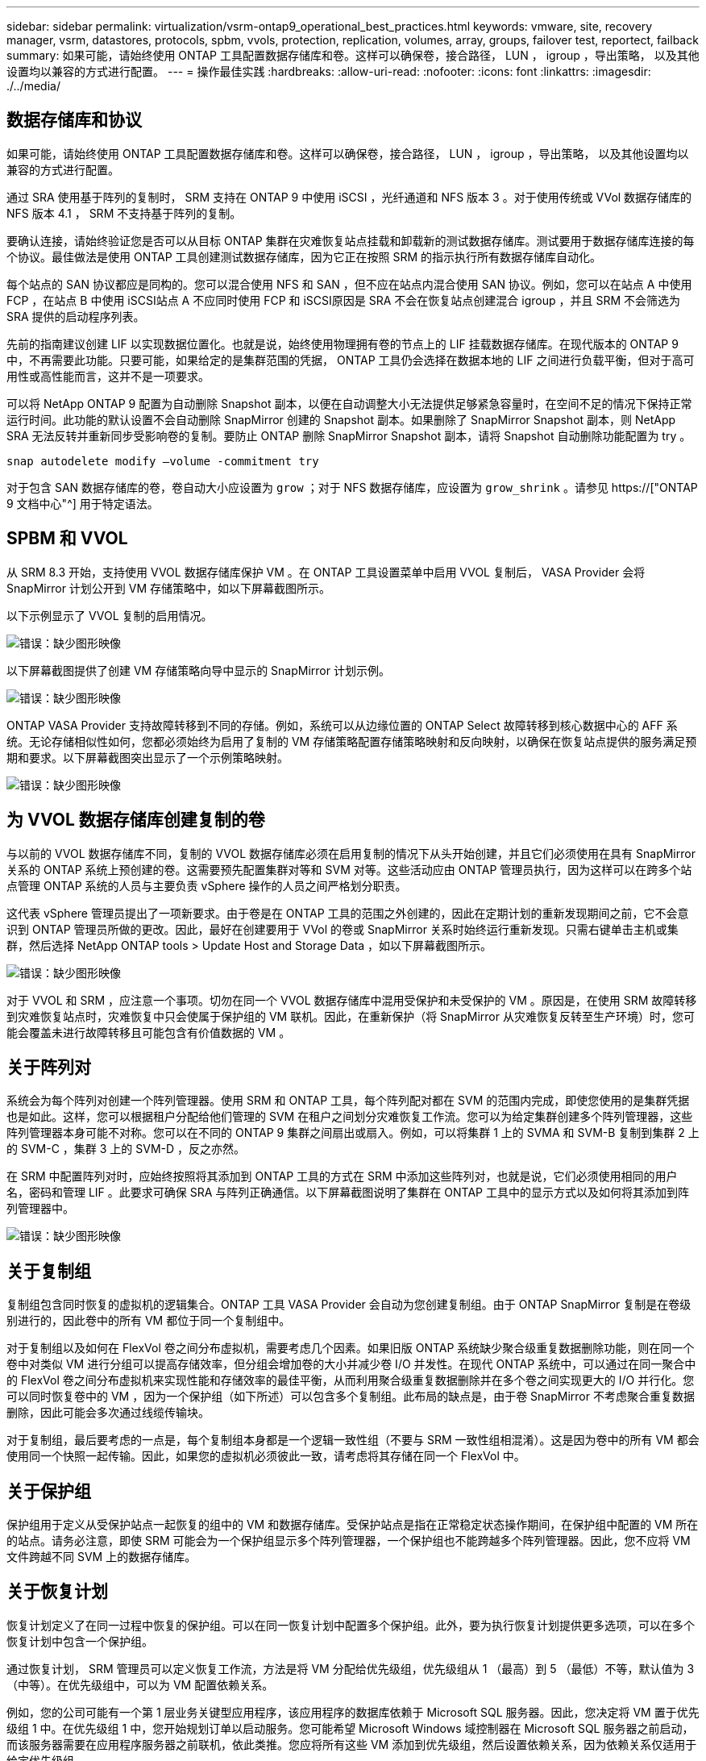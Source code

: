 ---
sidebar: sidebar 
permalink: virtualization/vsrm-ontap9_operational_best_practices.html 
keywords: vmware, site, recovery manager, vsrm, datastores, protocols, spbm, vvols, protection, replication, volumes, array, groups, failover test, reportect, failback 
summary: 如果可能，请始终使用 ONTAP 工具配置数据存储库和卷。这样可以确保卷，接合路径， LUN ， igroup ，导出策略， 以及其他设置均以兼容的方式进行配置。 
---
= 操作最佳实践
:hardbreaks:
:allow-uri-read: 
:nofooter: 
:icons: font
:linkattrs: 
:imagesdir: ./../media/




== 数据存储库和协议

如果可能，请始终使用 ONTAP 工具配置数据存储库和卷。这样可以确保卷，接合路径， LUN ， igroup ，导出策略， 以及其他设置均以兼容的方式进行配置。

通过 SRA 使用基于阵列的复制时， SRM 支持在 ONTAP 9 中使用 iSCSI ，光纤通道和 NFS 版本 3 。对于使用传统或 VVol 数据存储库的 NFS 版本 4.1 ， SRM 不支持基于阵列的复制。

要确认连接，请始终验证您是否可以从目标 ONTAP 集群在灾难恢复站点挂载和卸载新的测试数据存储库。测试要用于数据存储库连接的每个协议。最佳做法是使用 ONTAP 工具创建测试数据存储库，因为它正在按照 SRM 的指示执行所有数据存储库自动化。

每个站点的 SAN 协议都应是同构的。您可以混合使用 NFS 和 SAN ，但不应在站点内混合使用 SAN 协议。例如，您可以在站点 A 中使用 FCP ，在站点 B 中使用 iSCSI站点 A 不应同时使用 FCP 和 iSCSI原因是 SRA 不会在恢复站点创建混合 igroup ，并且 SRM 不会筛选为 SRA 提供的启动程序列表。

先前的指南建议创建 LIF 以实现数据位置化。也就是说，始终使用物理拥有卷的节点上的 LIF 挂载数据存储库。在现代版本的 ONTAP 9 中，不再需要此功能。只要可能，如果给定的是集群范围的凭据， ONTAP 工具仍会选择在数据本地的 LIF 之间进行负载平衡，但对于高可用性或高性能而言，这并不是一项要求。

可以将 NetApp ONTAP 9 配置为自动删除 Snapshot 副本，以便在自动调整大小无法提供足够紧急容量时，在空间不足的情况下保持正常运行时间。此功能的默认设置不会自动删除 SnapMirror 创建的 Snapshot 副本。如果删除了 SnapMirror Snapshot 副本，则 NetApp SRA 无法反转并重新同步受影响卷的复制。要防止 ONTAP 删除 SnapMirror Snapshot 副本，请将 Snapshot 自动删除功能配置为 try 。

....
snap autodelete modify –volume -commitment try
....
对于包含 SAN 数据存储库的卷，卷自动大小应设置为 `grow` ；对于 NFS 数据存储库，应设置为 `grow_shrink` 。请参见 https://["ONTAP 9 文档中心"^] 用于特定语法。



== SPBM 和 VVOL

从 SRM 8.3 开始，支持使用 VVOL 数据存储库保护 VM 。在 ONTAP 工具设置菜单中启用 VVOL 复制后， VASA Provider 会将 SnapMirror 计划公开到 VM 存储策略中，如以下屏幕截图所示。

以下示例显示了 VVOL 复制的启用情况。

image:vsrm-ontap9_image2.png["错误：缺少图形映像"]

以下屏幕截图提供了创建 VM 存储策略向导中显示的 SnapMirror 计划示例。

image:vsrm-ontap9_image3.png["错误：缺少图形映像"]

ONTAP VASA Provider 支持故障转移到不同的存储。例如，系统可以从边缘位置的 ONTAP Select 故障转移到核心数据中心的 AFF 系统。无论存储相似性如何，您都必须始终为启用了复制的 VM 存储策略配置存储策略映射和反向映射，以确保在恢复站点提供的服务满足预期和要求。以下屏幕截图突出显示了一个示例策略映射。

image:vsrm-ontap9_image4.png["错误：缺少图形映像"]



== 为 VVOL 数据存储库创建复制的卷

与以前的 VVOL 数据存储库不同，复制的 VVOL 数据存储库必须在启用复制的情况下从头开始创建，并且它们必须使用在具有 SnapMirror 关系的 ONTAP 系统上预创建的卷。这需要预先配置集群对等和 SVM 对等。这些活动应由 ONTAP 管理员执行，因为这样可以在跨多个站点管理 ONTAP 系统的人员与主要负责 vSphere 操作的人员之间严格划分职责。

这代表 vSphere 管理员提出了一项新要求。由于卷是在 ONTAP 工具的范围之外创建的，因此在定期计划的重新发现期间之前，它不会意识到 ONTAP 管理员所做的更改。因此，最好在创建要用于 VVol 的卷或 SnapMirror 关系时始终运行重新发现。只需右键单击主机或集群，然后选择 NetApp ONTAP tools > Update Host and Storage Data ，如以下屏幕截图所示。

image:vsrm-ontap9_image5.png["错误：缺少图形映像"]

对于 VVOL 和 SRM ，应注意一个事项。切勿在同一个 VVOL 数据存储库中混用受保护和未受保护的 VM 。原因是，在使用 SRM 故障转移到灾难恢复站点时，灾难恢复中只会使属于保护组的 VM 联机。因此，在重新保护（将 SnapMirror 从灾难恢复反转至生产环境）时，您可能会覆盖未进行故障转移且可能包含有价值数据的 VM 。



== 关于阵列对

系统会为每个阵列对创建一个阵列管理器。使用 SRM 和 ONTAP 工具，每个阵列配对都在 SVM 的范围内完成，即使您使用的是集群凭据也是如此。这样，您可以根据租户分配给他们管理的 SVM 在租户之间划分灾难恢复工作流。您可以为给定集群创建多个阵列管理器，这些阵列管理器本身可能不对称。您可以在不同的 ONTAP 9 集群之间扇出或扇入。例如，可以将集群 1 上的 SVMA 和 SVM-B 复制到集群 2 上的 SVM-C ，集群 3 上的 SVM-D ，反之亦然。

在 SRM 中配置阵列对时，应始终按照将其添加到 ONTAP 工具的方式在 SRM 中添加这些阵列对，也就是说，它们必须使用相同的用户名，密码和管理 LIF 。此要求可确保 SRA 与阵列正确通信。以下屏幕截图说明了集群在 ONTAP 工具中的显示方式以及如何将其添加到阵列管理器中。

image:vsrm-ontap9_image6.jpg["错误：缺少图形映像"]



== 关于复制组

复制组包含同时恢复的虚拟机的逻辑集合。ONTAP 工具 VASA Provider 会自动为您创建复制组。由于 ONTAP SnapMirror 复制是在卷级别进行的，因此卷中的所有 VM 都位于同一个复制组中。

对于复制组以及如何在 FlexVol 卷之间分布虚拟机，需要考虑几个因素。如果旧版 ONTAP 系统缺少聚合级重复数据删除功能，则在同一个卷中对类似 VM 进行分组可以提高存储效率，但分组会增加卷的大小并减少卷 I/O 并发性。在现代 ONTAP 系统中，可以通过在同一聚合中的 FlexVol 卷之间分布虚拟机来实现性能和存储效率的最佳平衡，从而利用聚合级重复数据删除并在多个卷之间实现更大的 I/O 并行化。您可以同时恢复卷中的 VM ，因为一个保护组（如下所述）可以包含多个复制组。此布局的缺点是，由于卷 SnapMirror 不考虑聚合重复数据删除，因此可能会多次通过线缆传输块。

对于复制组，最后要考虑的一点是，每个复制组本身都是一个逻辑一致性组（不要与 SRM 一致性组相混淆）。这是因为卷中的所有 VM 都会使用同一个快照一起传输。因此，如果您的虚拟机必须彼此一致，请考虑将其存储在同一个 FlexVol 中。



== 关于保护组

保护组用于定义从受保护站点一起恢复的组中的 VM 和数据存储库。受保护站点是指在正常稳定状态操作期间，在保护组中配置的 VM 所在的站点。请务必注意，即使 SRM 可能会为一个保护组显示多个阵列管理器，一个保护组也不能跨越多个阵列管理器。因此，您不应将 VM 文件跨越不同 SVM 上的数据存储库。



== 关于恢复计划

恢复计划定义了在同一过程中恢复的保护组。可以在同一恢复计划中配置多个保护组。此外，要为执行恢复计划提供更多选项，可以在多个恢复计划中包含一个保护组。

通过恢复计划， SRM 管理员可以定义恢复工作流，方法是将 VM 分配给优先级组，优先级组从 1 （最高）到 5 （最低）不等，默认值为 3 （中等）。在优先级组中，可以为 VM 配置依赖关系。

例如，您的公司可能有一个第 1 层业务关键型应用程序，该应用程序的数据库依赖于 Microsoft SQL 服务器。因此，您决定将 VM 置于优先级组 1 中。在优先级组 1 中，您开始规划订单以启动服务。您可能希望 Microsoft Windows 域控制器在 Microsoft SQL 服务器之前启动，而该服务器需要在应用程序服务器之前联机，依此类推。您应将所有这些 VM 添加到优先级组，然后设置依赖关系，因为依赖关系仅适用于给定优先级组。

NetApp 强烈建议您与应用程序团队合作，了解故障转移场景中所需的操作顺序，并相应地构建恢复计划。



== 测试故障转移

作为最佳实践，每当对受保护 VM 存储的配置进行更改时，始终执行测试故障转移。这样可以确保在发生灾难时，您可以相信 Site Recovery Manager 能够在预期 RTO 目标内还原服务。

NetApp 还建议偶尔确认子系统中的应用程序功能，尤其是在重新配置 VM 存储之后。

执行测试恢复操作时，会在 ESXi 主机上为 VM 创建一个专用测试气泡网络。但是，此网络不会自动连接到任何物理网络适配器，因此不会在 ESXi 主机之间提供连接。为了允许在灾难恢复测试期间不同 ESXi 主机上运行的 VM 之间进行通信，在灾难恢复站点的 ESXi 主机之间创建了一个物理专用网络。要验证测试网络是否为专用网络，可以通过物理方式或使用 VLAN 或 VLAN 标记来隔离测试气泡网络。必须将此网络与生产网络隔离，因为在恢复 VM 后，不能将其放置在 IP 地址可能与实际生产系统冲突的生产网络上。在 SRM 中创建恢复计划时，可以选择创建的测试网络作为测试期间 VM 连接到的专用网络。

验证测试并使其不再需要后，请执行清理操作。运行清理会将受保护的 VM 恢复到其初始状态，并将恢复计划重置为就绪状态。



== 故障转移注意事项

除了本指南中所述的操作顺序之外，在对站点进行故障转移时还需要考虑其他几个注意事项。

您可能需要应对的一个问题描述是站点之间的网络差异。某些环境可能能够在主站点和灾难恢复站点使用相同的网络 IP 地址。此功能称为延伸型虚拟 LAN （ VLAN ）或延伸型网络设置。其他环境可能要求主站点使用与灾难恢复站点相对的不同网络 IP 地址（例如，在不同的 VLAN 中）。

VMware 提供了多种方法来解决此问题。例如， VMware NSX-T Data Center 等网络虚拟化技术可从操作环境中将整个网络堆栈从第 2 层抽象为第 7 层，从而提供更便携的解决方案。您可以阅读有关使用 SRM 的 NSX-T 选项的更多信息 https://["此处"^]。

通过 SRM ，您还可以在虚拟机恢复后更改其网络配置。此重新配置包括 IP 地址，网关地址和 DNS 服务器设置等设置。可以在恢复计划中 VM 的属性设置中指定恢复后应用于各个 VM 的不同网络设置。

要将 SRM 配置为对多个 VM 应用不同的网络设置，而无需编辑恢复计划中每个 VM 的属性， VMware 提供了一个名为 dr-ip-customizer 的工具。有关如何使用此实用程序的信息，请参见 VMware 的文档 https://["此处"^]。



== 重新保护

恢复后，恢复站点将成为新的生产站点。由于恢复操作中断了 SnapMirror 复制，因此新生产站点不会受到任何未来灾难的影响。最佳实践是，在恢复后立即将新生产站点保护到另一站点。如果原始生产站点正常运行， VMware 管理员可以使用原始生产站点作为新的恢复站点来保护新生产站点，从而有效地反转保护方向。只有在发生非灾难性故障时，才可重新保护。因此，原始 vCenter Server ， ESXi 服务器， SRM 服务器和相应的数据库最终必须可恢复。如果没有可用的保护组和新的恢复计划，则必须创建新的保护组和恢复计划。



== 故障恢复

从根本上说，故障恢复操作是指方向与以前不同的故障转移。作为最佳实践，在尝试故障恢复或换句话说，故障转移到原始站点之前，您应验证原始站点是否已恢复到可接受的功能级别。如果原始站点仍然受到影响，您应延迟故障恢复，直到故障得到充分修复为止。

另一个故障恢复最佳实践是，始终在完成重新保护之后以及执行最终故障恢复之前执行测试故障转移。此操作将验证原始站点上的系统是否可以完成此操作。



== 重新保护原始站点

故障恢复后，您应先向所有利益相关方确认其服务已恢复正常，然后再重新运行重新保护。

在故障恢复后运行重新保护实际上会使环境恢复到最初的状态，同时重新运行从生产站点到恢复站点的 SnapMirror 复制。
